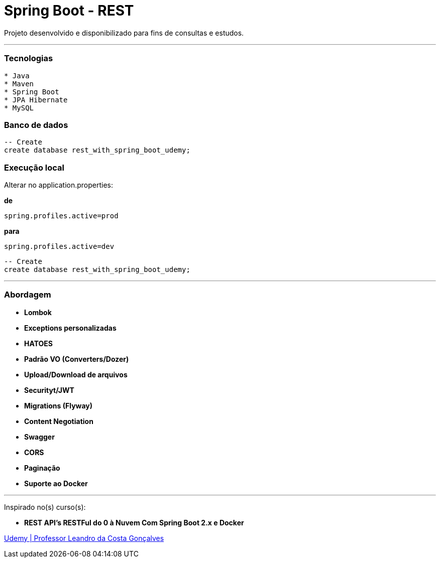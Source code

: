 = Spring Boot - REST

Projeto desenvolvido e disponibilizado para fins de consultas e estudos.

---

=== Tecnologias
----
* Java
* Maven
* Spring Boot
* JPA Hibernate
* MySQL
----

=== Banco de dados
```sql
-- Create
create database rest_with_spring_boot_udemy;
```

=== Execução local
Alterar no application.properties:

*de*

```java
spring.profiles.active=prod
```
*para*

```java
spring.profiles.active=dev
```

```sql
-- Create
create database rest_with_spring_boot_udemy;
```

---

=== Abordagem

* *Lombok*
* *Exceptions personalizadas*
* *HATOES*
* *Padrão VO (Converters/Dozer)*
* *Upload/Download de arquivos*
* *Securityt/JWT*
* *Migrations (Flyway)*
* *Content Negotiation*
* *Swagger*
* *CORS*
* *Paginação*
* *Suporte ao Docker*

---

Inspirado no(s) curso(s):

* *REST API's RESTFul do 0 à Nuvem Com Spring Boot 2.x e Docker*

https://www.udemy.com/course/restful-apis-do-0-a-nuvem-com-springboot-e-docker/[Udemy | Professor Leandro da Costa Gonçalves]

